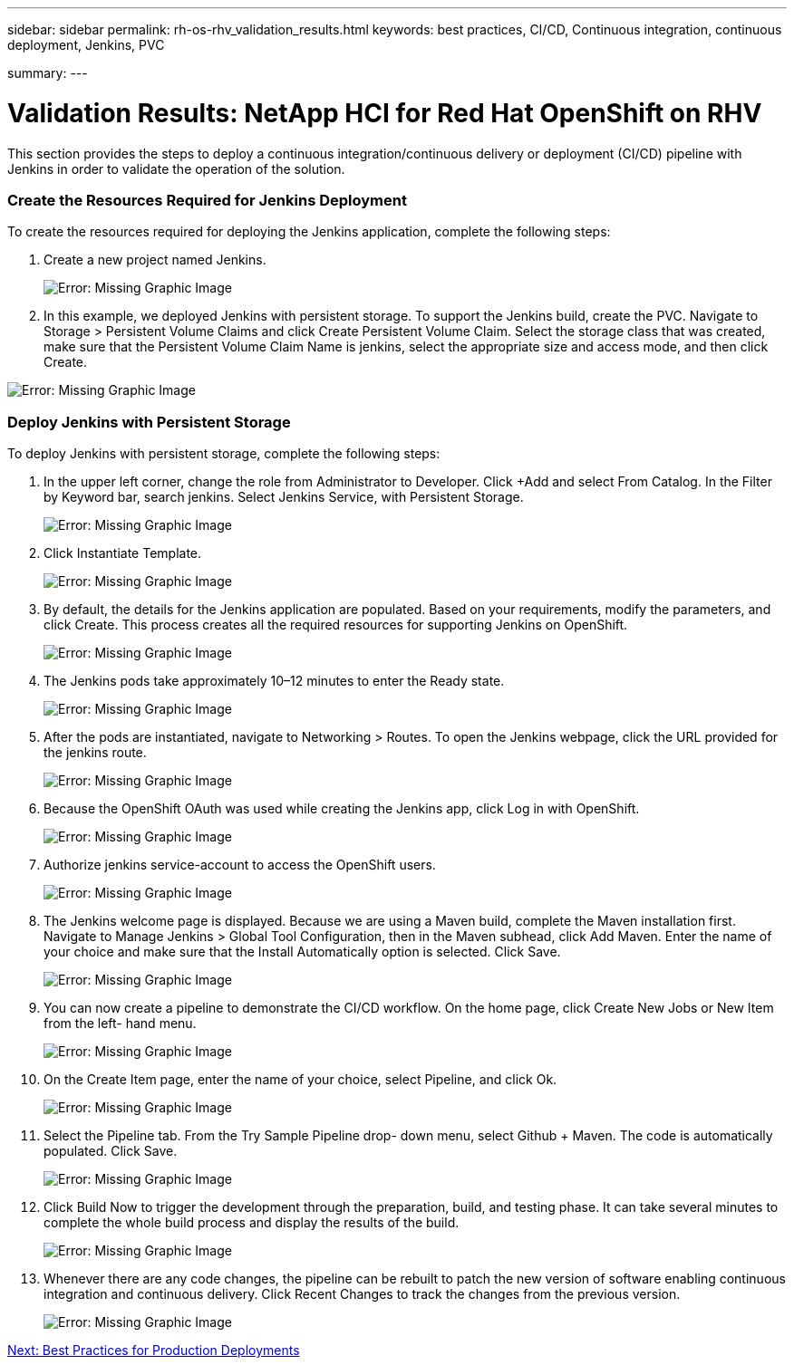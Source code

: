 ---
sidebar: sidebar
permalink: rh-os-rhv_validation_results.html
keywords: best practices, CI/CD, Continuous integration, continuous deployment, Jenkins, PVC

summary:
---

= Validation Results: NetApp HCI for Red Hat OpenShift on RHV
:hardbreaks:
:nofooter:
:icons: font
:linkattrs:
:imagesdir: ./media/

//
// This file was created with NDAC Version 0.9 (June 4, 2020)
//
// 2020-06-25 14:31:33.646133
//

[.lead]

This section provides the steps to deploy a continuous integration/continuous delivery or deployment (CI/CD) pipeline with Jenkins in order to validate the operation of the solution.

=== Create the Resources Required for Jenkins Deployment

To create the resources required for deploying the Jenkins application, complete the following steps:

. Create a new project named Jenkins.
+

image:redhat_openshift_image15.jpeg[Error: Missing Graphic Image]

. In this example, we deployed Jenkins with persistent storage. To support the Jenkins build, create the PVC. Navigate to Storage > Persistent Volume Claims and click Create Persistent Volume Claim. Select the storage class that was created, make sure that the Persistent Volume Claim Name is jenkins, select the appropriate size and access mode, and then click Create.

image:redhat_openshift_image16.png[Error: Missing Graphic Image]

=== Deploy Jenkins with Persistent Storage

To deploy Jenkins with persistent storage, complete the following steps:

. In the upper left corner, change the role from Administrator to Developer. Click +Add and select From Catalog. In the Filter by Keyword bar, search jenkins. Select Jenkins Service,  with Persistent Storage.
+

image:redhat_openshift_image17.png[Error: Missing Graphic Image]

. Click Instantiate Template.
+

image:redhat_openshift_image18.png[Error: Missing Graphic Image]

. By default, the details for the Jenkins application are populated. Based on your requirements, modify the parameters, and click Create. This process creates all the required resources for supporting Jenkins on OpenShift.
+

image:redhat_openshift_image19.jpeg[Error: Missing Graphic Image]

. The Jenkins pods take approximately 10–12 minutes to enter the Ready state.
+

image:redhat_openshift_image20.png[Error: Missing Graphic Image]

. After the pods are instantiated, navigate to Networking > Routes. To open the Jenkins webpage, click the URL provided for the jenkins route.
+

image:redhat_openshift_image21.png[Error: Missing Graphic Image]

. Because the OpenShift OAuth was used while creating the Jenkins app, click Log in with OpenShift.
+

image:redhat_openshift_image22.jpeg[Error: Missing Graphic Image]

. Authorize jenkins service-account to access the OpenShift users.
+

image:redhat_openshift_image23.jpeg[Error: Missing Graphic Image]

. The Jenkins welcome page is displayed. Because we are using a Maven build, complete the Maven installation first. Navigate to Manage Jenkins > Global Tool Configuration, then in the Maven subhead, click Add Maven. Enter the name of your choice and make sure that the Install Automatically option is selected. Click Save.
+

image:redhat_openshift_image24.png[Error: Missing Graphic Image]

. You can now create a pipeline to demonstrate the CI/CD workflow. On the home page, click Create New Jobs or New Item from the left- hand menu.
+

image:redhat_openshift_image25.jpeg[Error: Missing Graphic Image]

. On the Create Item page, enter the name of your choice, select Pipeline, and click Ok.
+

image:redhat_openshift_image26.png[Error: Missing Graphic Image]

. Select the Pipeline tab. From the Try Sample Pipeline drop- down menu, select Github + Maven. The code is automatically populated. Click Save.
+

image:redhat_openshift_image27.png[Error: Missing Graphic Image]

. Click Build Now to trigger the development through the preparation, build, and testing phase. It can take several minutes to complete the whole build process and display the results of the build.
+

image:redhat_openshift_image28.png[Error: Missing Graphic Image]

. Whenever there are any code changes, the pipeline can be rebuilt to patch the new version of software enabling continuous integration and continuous delivery. Click Recent Changes to track the changes from the previous version.
+

image:redhat_openshift_image29.png[Error: Missing Graphic Image]

link:rh-os-rhv_best_practices_for_production_deployments.html[Next: Best Practices for Production Deployments]
